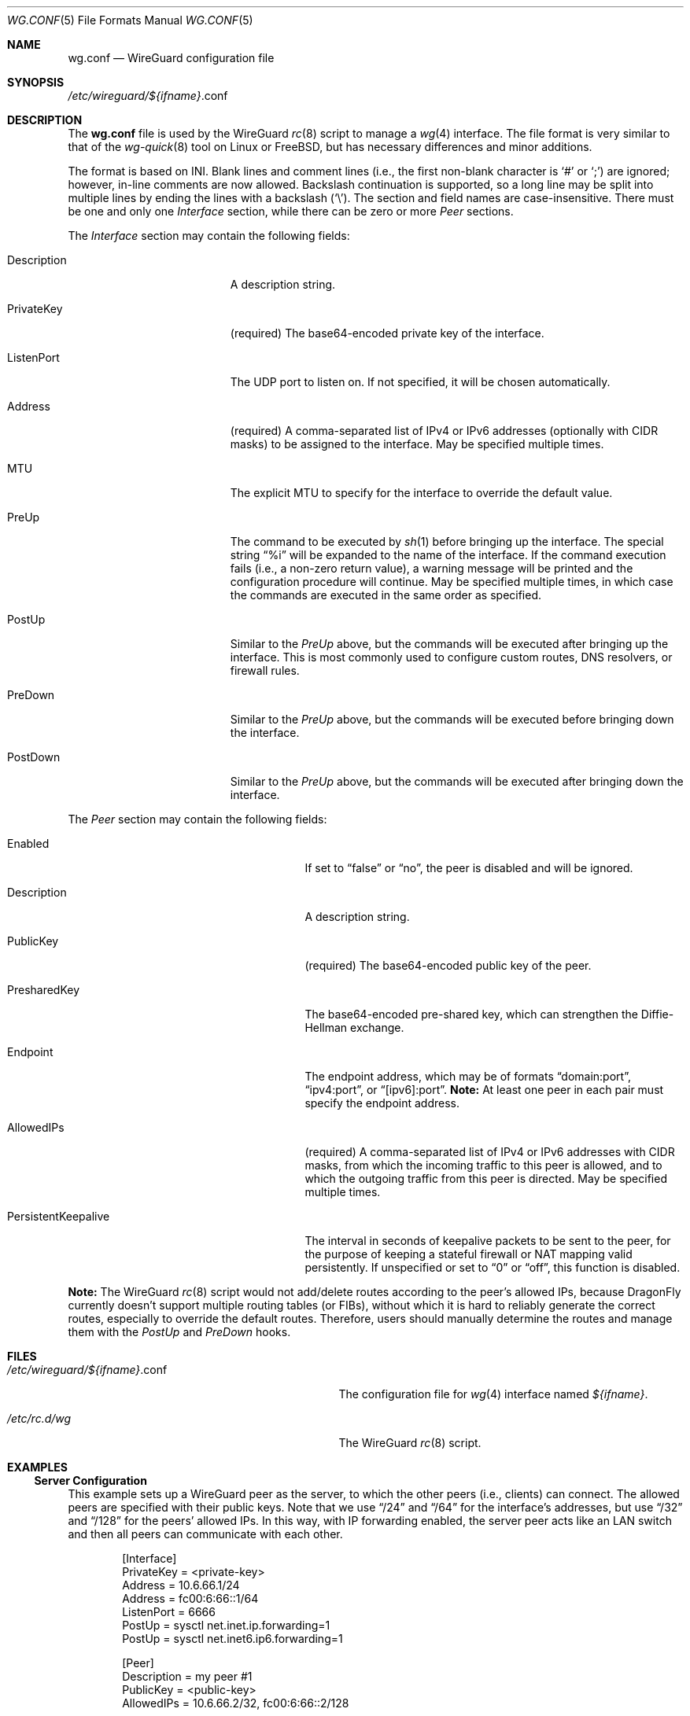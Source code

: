.\" Copyright (c) 2024 The DragonFly Project.  All rights reserved.
.\"
.\" Redistribution and use in source and binary forms, with or without
.\" modification, are permitted provided that the following conditions
.\" are met:
.\"
.\" 1. Redistributions of source code must retain the above copyright
.\"    notice, this list of conditions and the following disclaimer.
.\" 2. Redistributions in binary form must reproduce the above copyright
.\"    notice, this list of conditions and the following disclaimer in
.\"    the documentation and/or other materials provided with the
.\"    distribution.
.\" 3. Neither the name of The DragonFly Project nor the names of its
.\"    contributors may be used to endorse or promote products derived
.\"    from this software without specific, prior written permission.
.\"
.\" THIS SOFTWARE IS PROVIDED BY THE COPYRIGHT HOLDERS AND CONTRIBUTORS
.\" ``AS IS'' AND ANY EXPRESS OR IMPLIED WARRANTIES, INCLUDING, BUT NOT
.\" LIMITED TO, THE IMPLIED WARRANTIES OF MERCHANTABILITY AND FITNESS
.\" FOR A PARTICULAR PURPOSE ARE DISCLAIMED.  IN NO EVENT SHALL THE
.\" COPYRIGHT HOLDERS OR CONTRIBUTORS BE LIABLE FOR ANY DIRECT, INDIRECT,
.\" INCIDENTAL, SPECIAL, EXEMPLARY OR CONSEQUENTIAL DAMAGES (INCLUDING,
.\" BUT NOT LIMITED TO, PROCUREMENT OF SUBSTITUTE GOODS OR SERVICES;
.\" LOSS OF USE, DATA, OR PROFITS; OR BUSINESS INTERRUPTION) HOWEVER CAUSED
.\" AND ON ANY THEORY OF LIABILITY, WHETHER IN CONTRACT, STRICT LIABILITY,
.\" OR TORT (INCLUDING NEGLIGENCE OR OTHERWISE) ARISING IN ANY WAY OUT
.\" OF THE USE OF THIS SOFTWARE, EVEN IF ADVISED OF THE POSSIBILITY OF
.\" SUCH DAMAGE.
.\"
.Dd February 14, 2024
.Dt WG.CONF 5
.Os
.Sh NAME
.Nm wg.conf
.Nd WireGuard configuration file
.Sh SYNOPSIS
.Pa /etc/wireguard/ Ns Va ${ifname} Ns .conf
.Sh DESCRIPTION
The
.Nm
file is used by the WireGuard
.Xr rc 8
script to manage a
.Xr wg 4
interface.
The file format is very similar to that of the
.Xr wg-quick 8
tool on Linux or
.Fx ,
but has necessary differences and minor additions.
.Pp
The format is based on INI.
Blank lines and comment lines (i.e., the first non-blank character is
.Sq #
or
.Sq \&; )
are ignored;
however, in-line comments are now allowed.
Backslash continuation is supported, so a long line may be split into
multiple lines by ending the lines with a backslash
.Pq Sq \e .
The section and field names are case-insensitive.
There must be one and only one
.Va Interface
section, while there can be zero or more
.Va Peer
sections.
.Pp
The
.Va Interface
section may contain the following fields:
.Bl -tag -width ".It Description" -offset indent
.It Description
A description string.
.It PrivateKey
.Pq required
The base64-encoded private key of the interface.
.It ListenPort
The UDP port to listen on.
If not specified, it will be chosen automatically.
.It Address
.Pq required
A comma-separated list of IPv4 or IPv6 addresses (optionally with CIDR masks)
to be assigned to the interface.
May be specified multiple times.
.\" TODO: uncomment this when ifconfig(8)'s wgcookie is ready ...
.\" .It Cookie
.\" A 32-bit unsigned integer to mark the packets going through the interface,
.\" so that they can be easily manipulated in the kernel, e.g., by
.\" .Xr ipfw 4
.\" or
.\" .Xr pf 4 .
.It MTU
The explicit MTU to specify for the interface to override the default value.
.It PreUp
The command to be executed by
.Xr sh 1
before bringing up the interface.
The special string
.Dq %i
will be expanded to the name of the interface.
If the command execution fails (i.e., a non-zero return value),
a warning message will be printed and the configuration procedure
will continue.
May be specified multiple times, in which case the commands are executed
in the same order as specified.
.It PostUp
Similar to the
.Va PreUp
above, but the commands will be executed after bringing up the interface.
This is most commonly used to configure custom routes, DNS resolvers,
or firewall rules.
.It PreDown
Similar to the
.Va PreUp
above, but the commands will be executed before bringing down the interface.
.It PostDown
Similar to the
.Va PreUp
above, but the commands will be executed after bringing down the interface.
.El
.Pp
The
.Va Peer
section may contain the following fields:
.Bl -tag -width ".It PersistentKeepalive" -offset indent
.It Enabled
If set to
.Dq false
or
.Dq no ,
the peer is disabled and will be ignored.
.It Description
A description string.
.It PublicKey
.Pq required
The base64-encoded public key of the peer.
.It PresharedKey
The base64-encoded pre-shared key, which can strengthen the
Diffie-Hellman exchange.
.It Endpoint
The endpoint address, which may be of formats
.Dq domain:port ,
.Dq ipv4:port ,
or
.Dq [ipv6]:port .
.Sy Note:
At least one peer in each pair must specify the endpoint address.
.It AllowedIPs
.Pq required
A comma-separated list of IPv4 or IPv6 addresses with CIDR masks,
from which the incoming traffic to this peer is allowed,
and to which the outgoing traffic from this peer is directed.
May be specified multiple times.
.It PersistentKeepalive
The interval in seconds of keepalive packets to be sent to the peer,
for the purpose of keeping a stateful firewall or NAT mapping valid
persistently.
If unspecified or set to
.Dq 0
or
.Dq off ,
this function is disabled.
.El
.Pp
.Sy Note:
The WireGuard
.Xr rc 8
script would not add/delete routes according to the peer's allowed IPs,
because
.Dx
currently doesn't support multiple routing tables (or FIBs),
without which it is hard to reliably generate the correct routes,
especially to override the default routes.
Therefore, users should manually determine the routes and
manage them with the
.Va PostUp
and
.Va PreDown
hooks.
.Sh FILES
.Bl -tag -width "/etc/wireguard/${ifname}.conf" -compat
.It Pa /etc/wireguard/ Ns Va ${ifname} Ns .conf
The configuration file for
.Xr wg 4
interface named
.Va ${ifname} .
.It Pa /etc/rc.d/wg
The WireGuard
.Xr rc 8
script.
.El
.Sh EXAMPLES
.Ss Server Configuration
This example sets up a WireGuard peer as the server,
to which the other peers (i.e., clients) can connect.
The allowed peers are specified with their public keys.
Note that we use
.Dq /24
and
.Dq /64
for the interface's addresses, but use
.Dq /32
and
.Dq /128
for the peers' allowed IPs.
In this way, with IP forwarding enabled, the server peer acts like
an LAN switch and then all peers can communicate with each other.
.Bd -literal -offset indent
[Interface]
PrivateKey = <private-key>
Address = 10.6.66.1/24
Address = fc00:6:66::1/64
ListenPort = 6666
PostUp = sysctl net.inet.ip.forwarding=1
PostUp = sysctl net.inet6.ip6.forwarding=1

[Peer]
Description = my peer #1
PublicKey = <public-key>
AllowedIPs = 10.6.66.2/32, fc00:6:66::2/128

[Peer]
Enabled = false
Description = my peer #2
PublicKey = <public-key>
AllowedIPs = 10.6.66.3/32
.Ed
.Ss Client Configuration
The following example configures a WireGuard peer that connects to
the above server, which is assumed to have an address of
.Dq wg.example.com .
Note that the peer's allowed IPs must be the LAN networks (e.g.,
.Dq 10.6.66.0/24 )
instead of the specific IP addresses of the server peer (e.g.,
.Dq 10.6.66.1/32 ) ;
in this way, the system will auto-configure the routes
for such directly connected networks.
In addition, the persistent keepalive function is enabled to make
this peer always try to keep the connection, so that other peers
can connect to this peer anytime.
.Bd -literal -offset indent
[Interface]
PrivateKey = <private-key>
Address = 10.6.66.2/24, fc00:6:66::2/64

[Peer]
PublicKey = <public-key>
Endpoint = wg.example.com:6666
AllowedIPs = 10.6.66.0/24
AllowedIPs = fc00:6:66::/64
PersistentKeepalive = 25
.Ed
.Pp
The following example configures a WireGuard peer that forwards all its
IPv4 traffic to the other peer, which must have NAT configured,
e.g., by using
.Xr pf 4 .
The whole IPv4 network (i.e.,
.Dq 0.0.0.0/0 )
is split into
.Dq 0.0.0.0/1
and
.Dq 128.0.0.0/1 ,
so that the existing default route is kept intact.
.Bd -literal -offset indent
[Interface]
PrivateKey = <private-key>
Address = 10.6.66.2/24
PostUp = route add -host <peer-addr> \e
	$(route get -inet default | awk '/gateway:/ { print $2 }')
PostUp = route add -net 0.0.0.0/1 -interface %i
PostUp = route add -net 128.0.0.0/1 -interface %i
PreDown = route delete -host <peer-addr>
PreDown = route delete -net 0.0.0.0/1
PreDown = route delete -net 128.0.0.0/1

[Peer]
PublicKey = <public-key>
Endpoint = <peer-addr>:<peer-port>
AllowedIPs = 0.0.0.0/0
PersistentKeepalive = 25
.Ed
.Ss Command-line Usage
Suppose the
.Xr wg 4
interface is called
.Sy mywg ,
and its
.Nm
configuration file has been already prepared.
To create and start the interface:
.Pp
.Dl $ /etc/rc.d/wg onestart mywg
.Pp
which is equivalent to
.Ql wg-quick up mywg .
.Pp
To stop and destroy the interface:
.Pp
.Dl $ /etc/rc.d/wg onestop mywg
.Pp
which is equivalent to
.Ql wg-quick down mywg .
.Sh SEE ALSO
.Xr wg 4 ,
.Xr rc.conf 5 ,
.Xr ifconfig 8
.Sh HISTORY
The WireGuard
.Xr rc 8
script was written by
.An Aaron LI Aq Mt aly@aaronly.me
and appeared in
.Dx 6.5 .
.Sh AUTHORS
.An -nosplit
This manual page was written by
.An Aaron LI Aq Mt aly@aaronly.me .

